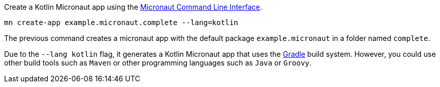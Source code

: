 Create a Kotlin Micronaut app using the http://docs.micronaut.io/snapshot/guide/index.html#cli[Micronaut Command Line Interface].

`mn create-app example.micronaut.complete --lang=kotlin`

The previous command creates a micronaut app with the default package `example.micronaut` in a folder named `complete`.

Due to the `--lang kotlin` flag, it generates a Kotlin Micronaut app that uses the http://gradle.org[Gradle] build system. However, you could use
other build tools such as `Maven` or other programming languages such as `Java` or `Groovy`.
